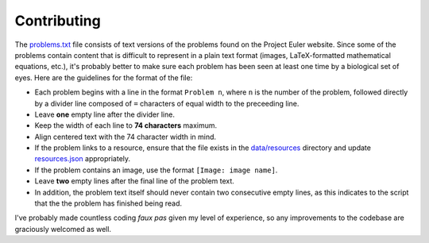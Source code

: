 ============
Contributing
============

The `problems.txt`_ file consists of text versions of the problems found on
the Project Euler website. Since some of the problems contain content that
is difficult to represent in a plain text format (images, LaTeX-formatted
mathematical equations, etc.), it's probably better to make sure each problem
has been seen at least one time by a biological set of eyes. Here are the
guidelines for the format of the file:

* Each problem begins with a line in the format ``Problem n``, where ``n`` is
  the number of the problem, followed directly by a divider line composed of
  ``=`` characters of equal width to the preceeding line.
* Leave **one** empty line after the divider line.
* Keep the width of each line to **74 characters** maximum.
* Align centered text with the 74 character width in mind.
* If the problem links to a resource, ensure that the file exists in the
  `data/resources`_ directory and update `resources.json`_ appropriately.
* If the problem contains an image, use the format ``[Image: image name]``.
* Leave **two** empty lines after the final line of the problem text.
* In addition, the problem text itself should never contain two consecutive
  empty lines, as this indicates to the script that the the problem has
  finished being read.

I've probably made countless coding *faux pas* given my level of experience, so
any improvements to the codebase are graciously welcomed as well.

.. _data/resources: https://github.com/iKevinY/EulerPy/blob/master/EulerPy/data/resources/
.. _resources.json: https://github.com/iKevinY/EulerPy/blog/master/EulerPy/data/resources.json
.. _problems.txt: https://github.com/iKevinY/EulerPy/blob/master/EulerPy/data/problems.txt
